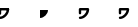 SplineFontDB: 3.0
FontName: Untitled1
FullName: Untitled1
FamilyName: Untitled1
Weight: Regular
Copyright: Copyright (c) 2017, xx,,,
UComments: "2017-12-8: Created with FontForge (http://fontforge.org)"
Version: 001.000
ItalicAngle: 0
UnderlinePosition: -100
UnderlineWidth: 50
Ascent: 800
Descent: 200
InvalidEm: 0
LayerCount: 2
Layer: 0 0 "Back" 1
Layer: 1 0 "Fore" 0
XUID: [1021 424 -1346319909 3138018]
OS2Version: 0
OS2_WeightWidthSlopeOnly: 0
OS2_UseTypoMetrics: 1
CreationTime: 1512767093
ModificationTime: 1512767358
OS2TypoAscent: 0
OS2TypoAOffset: 1
OS2TypoDescent: 0
OS2TypoDOffset: 1
OS2TypoLinegap: 0
OS2WinAscent: 0
OS2WinAOffset: 1
OS2WinDescent: 0
OS2WinDOffset: 1
HheadAscent: 0
HheadAOffset: 1
HheadDescent: 0
HheadDOffset: 1
OS2Vendor: 'PfEd'
DEI: 91125
Encoding: ISO8859-1
UnicodeInterp: none
NameList: AGL For New Fonts
DisplaySize: -48
AntiAlias: 1
FitToEm: 0
WinInfo: 0 29 12
BeginChars: 256 4

StartChar: A
Encoding: 65 65 0
Width: 1000
VWidth: 0
Flags: H
LayerCount: 2
Fore
SplineSet
0 -30 m 0
 116.56854248 -30 230 83.4314575195 230 200 c 1
 230 200 l 1
 230 216.56854248 216.56854248 230 200 230 c 2
 0 230 l 2
 -16.5685424805 230 -30 216.56854248 -30 200 c 2
 -30 100 l 2
 -30 83.4314575195 -16.5685424805 70 0 70 c 0
 16.5685424805 70 30 83.4314575195 30 100 c 2
 30 200 l 2
 30 212.133865356 22.6907348633 223.072952271 11.4805030823 227.716384888 c 0
 0.270271271467 232.359817505 -12.633263588 229.793136597 -21.2132034302 221.21321106 c 0
 -29.7931442261 212.633270264 -32.3598175049 199.729736328 -27.716386795 188.519500732 c 0
 -23.0729560852 177.309265137 -12.1338672638 170 0 170 c 2
 200 170 l 2
 212.133865356 170 223.072952271 177.309265137 227.716384888 188.519500732 c 0
 232.359817505 199.729736328 229.793136597 212.633270264 221.21321106 221.21321106 c 0
 212.633270264 229.793136597 199.729736328 232.359817505 188.519500732 227.716384888 c 0
 177.309265137 223.072952271 170 212.133865356 170 200 c 0
 170 116.56854248 83.4314575195 30 0 30 c 1
 0 30 l 1
 -16.5685424805 30 -30 16.5685424805 -30 0 c 0
 -30 -16.5685424805 -16.5685424805 -30 0 -30 c 0
EndSplineSet
EndChar

StartChar: B
Encoding: 66 66 1
Width: 1000
VWidth: 0
Flags: H
LayerCount: 2
Fore
SplineSet
0 0 m 0
 100 0 200 100 200 200 c 1
 0 200 l 1
 0 100 l 1025
EndSplineSet
EndChar

StartChar: C
Encoding: 67 67 2
Width: 1000
VWidth: 0
Flags: HW
LayerCount: 2
Fore
SplineSet
-30 0 m 0
 -30 16 -16 30 0 30 c 0
 72 30 148 97 166 170 c 1
 30 170 l 1
 30 100 l 2
 30 84 16 70 0 70 c 0
 -16 70 -30 84 -30 100 c 2
 -30 200 l 2
 -30 213 -18 230 0 230 c 2
 200 230 l 2
 213 230 230 218 230 200 c 0
 230 82 118 -30 0 -30 c 0
 -16 -30 -30 -16 -30 0 c 0
EndSplineSet
EndChar

StartChar: D
Encoding: 68 68 3
Width: 1000
VWidth: 0
Flags: HW
LayerCount: 2
Fore
SplineSet
0 230 m 2
 -17 230 -30 217 -30 200 c 2
 -30 100 l 2
 -30 83 -17 70 0 70 c 0
 17 70 30 83 30 100 c 2
 30 170 l 1
 166 170 l 1
 149 97 73 30 0 30 c 0
 -17 30 -30 17 -30 0 c 0
 -30 -17 -17 -30 0 -30 c 0
 116 -30 230 84 230 200 c 0
 230 217 217 230 200 230 c 2
 0 230 l 2
EndSplineSet
EndChar
EndChars
EndSplineFont
